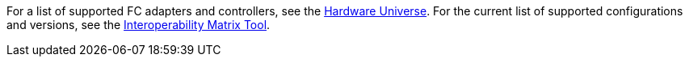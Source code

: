 For a list of supported FC adapters and controllers, see the link:https://hwu.netapp.com/Home/Index[Hardware Universe^]. For the current list of supported configurations and versions, see the link:https://mysupport.netapp.com/matrix/[Interoperability Matrix Tool^].
